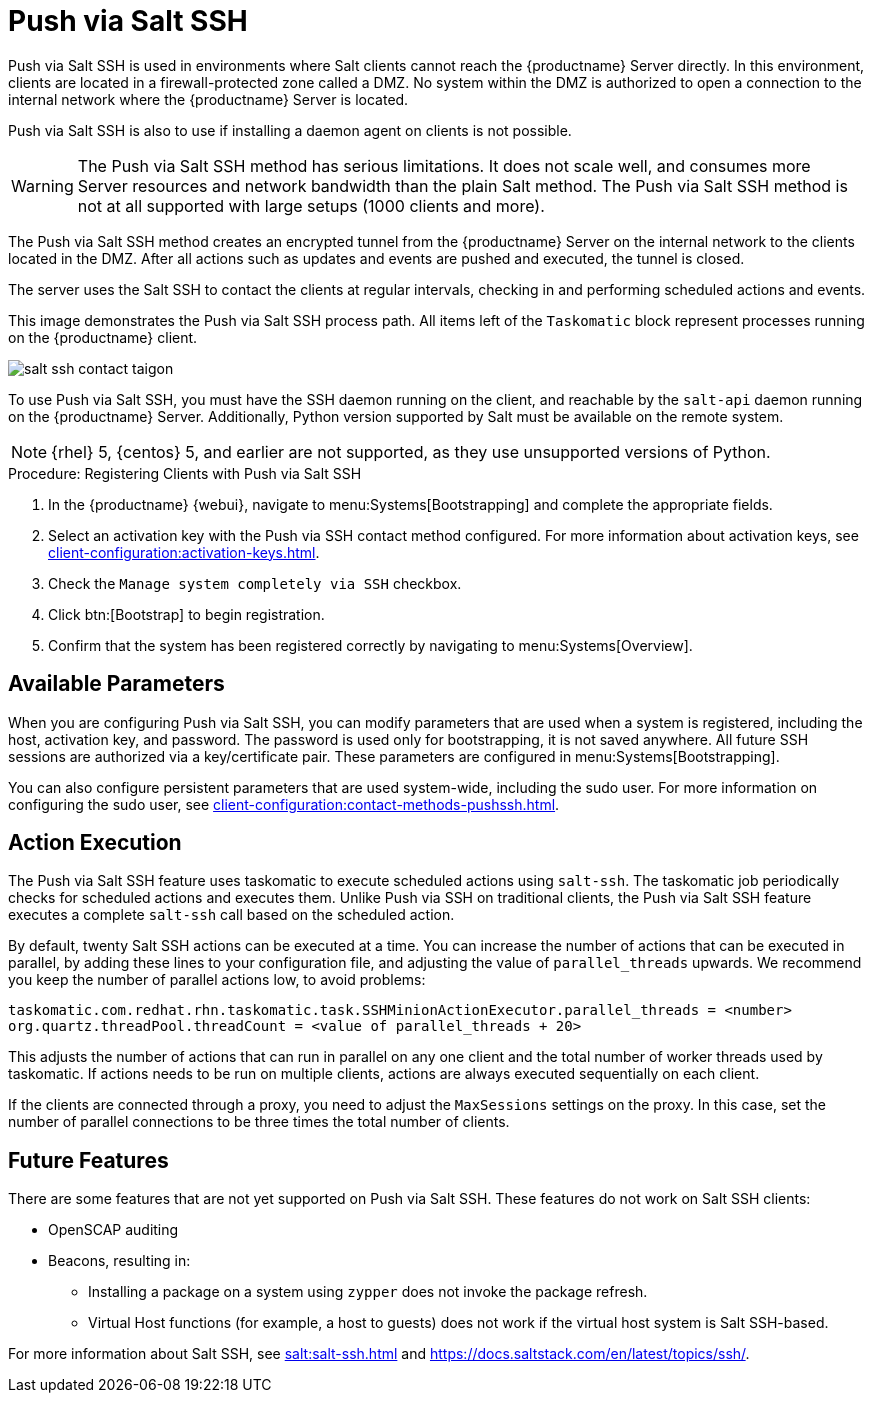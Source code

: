 [[contact-methods-saltssh]]
= Push via Salt SSH


Push via Salt SSH is used in environments where Salt clients cannot reach the {productname} Server directly.
In this environment, clients are located in a firewall-protected zone called a DMZ.
No system within the DMZ is authorized to open a connection to the internal network  where the {productname} Server is located.

Push via Salt SSH is also to use if installing a daemon agent on clients is not possible.

[WARNING]
====
The Push via Salt SSH method has serious limitations.
It does not scale well, and consumes more Server resources and network bandwidth than the plain Salt method.
The Push via Salt SSH method is not at all supported with large setups (1000 clients and more).
====

The Push via Salt SSH method creates an encrypted tunnel from the {productname} Server on the internal network to the clients located in the DMZ.
After all actions such as updates and events are pushed and executed, the tunnel is closed.

The server uses the Salt SSH to contact the clients at regular intervals, checking in and performing scheduled actions and events.

////
This contact method works for Salt clients only.
For traditional clients, use Push via SSH.
////

This image demonstrates the Push via Salt SSH process path.
All items left of the [systemitem]``Taskomatic`` block represent processes running on the {productname} client.

image::salt-ssh-contact-taigon.png[scaledwidth=80%]


To use Push via Salt SSH, you must have the SSH daemon running on the client, and reachable by the [systemitem]``salt-api`` daemon running on the {productname} Server.
// FIXME: or salt-bundle
Additionally, Python version supported by Salt must be available on the remote system.


[NOTE]
====
{rhel}{nbsp}5, {centos}{nbsp}5, and earlier are not supported, as they use unsupported versions of Python.
====


.Procedure: Registering Clients with Push via Salt SSH
. In the {productname} {webui}, navigate to menu:Systems[Bootstrapping] and complete the appropriate fields.
. Select an activation key with the Push via SSH contact method configured.
  For more information about activation keys, see xref:client-configuration:activation-keys.adoc[].
. Check the [systemitem]``Manage system completely via SSH`` checkbox.
. Click btn:[Bootstrap] to begin registration.
. Confirm that the system has been registered correctly by navigating to menu:Systems[Overview].



== Available Parameters

When you are configuring Push via Salt SSH, you can modify parameters that are used when a system is registered, including the host, activation key, and password.
The password is used only for bootstrapping, it is not saved anywhere.
All future SSH sessions are authorized via a key/certificate pair.
These parameters are configured in menu:Systems[Bootstrapping].

You can also configure persistent parameters that are used system-wide, including the sudo user.
For more information on configuring the sudo user, see xref:client-configuration:contact-methods-pushssh.adoc[].



== Action Execution

The Push via Salt SSH feature uses taskomatic to execute scheduled actions using [command]``salt-ssh``.
The taskomatic job periodically checks for scheduled actions and executes them.
Unlike Push via SSH on traditional clients, the Push via Salt SSH feature executes a complete [command]``salt-ssh`` call based on the scheduled action.

By default, twenty Salt SSH actions can be executed at a time.
You can increase the number of actions that can be executed in parallel, by adding these lines to your configuration file, and adjusting the value of ``parallel_threads`` upwards.
We recommend you keep the number of parallel actions low, to avoid problems:

----
taskomatic.com.redhat.rhn.taskomatic.task.SSHMinionActionExecutor.parallel_threads = <number>
org.quartz.threadPool.threadCount = <value of parallel_threads + 20>
----

This adjusts the number of actions that can run in parallel on any one client and the total number of worker threads used by taskomatic.
If actions needs to be run on multiple clients, actions are always executed sequentially on each client.

If the clients are connected through a proxy, you need to adjust the ``MaxSessions`` settings on the proxy.
In this case, set the number of parallel connections to be three times the total number of clients.



== Future Features

There are some features that are not yet supported on Push via Salt SSH.
These features do not work on Salt SSH clients:

* OpenSCAP auditing
* Beacons, resulting in:
** Installing a package on a system using [command]``zypper`` does not invoke the package refresh.
** Virtual Host functions (for example, a host to guests) does not work if the virtual host system is Salt SSH-based.

For more information about Salt SSH, see xref:salt:salt-ssh.adoc[] and https://docs.saltstack.com/en/latest/topics/ssh/.
